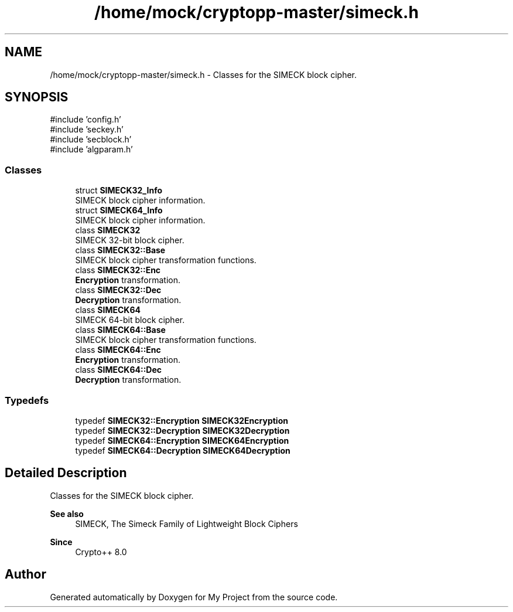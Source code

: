 .TH "/home/mock/cryptopp-master/simeck.h" 3 "My Project" \" -*- nroff -*-
.ad l
.nh
.SH NAME
/home/mock/cryptopp-master/simeck.h \- Classes for the SIMECK block cipher\&.

.SH SYNOPSIS
.br
.PP
\fR#include 'config\&.h'\fP
.br
\fR#include 'seckey\&.h'\fP
.br
\fR#include 'secblock\&.h'\fP
.br
\fR#include 'algparam\&.h'\fP
.br

.SS "Classes"

.in +1c
.ti -1c
.RI "struct \fBSIMECK32_Info\fP"
.br
.RI "SIMECK block cipher information\&. "
.ti -1c
.RI "struct \fBSIMECK64_Info\fP"
.br
.RI "SIMECK block cipher information\&. "
.ti -1c
.RI "class \fBSIMECK32\fP"
.br
.RI "SIMECK 32-bit block cipher\&. "
.ti -1c
.RI "class \fBSIMECK32::Base\fP"
.br
.RI "SIMECK block cipher transformation functions\&. "
.ti -1c
.RI "class \fBSIMECK32::Enc\fP"
.br
.RI "\fBEncryption\fP transformation\&. "
.ti -1c
.RI "class \fBSIMECK32::Dec\fP"
.br
.RI "\fBDecryption\fP transformation\&. "
.ti -1c
.RI "class \fBSIMECK64\fP"
.br
.RI "SIMECK 64-bit block cipher\&. "
.ti -1c
.RI "class \fBSIMECK64::Base\fP"
.br
.RI "SIMECK block cipher transformation functions\&. "
.ti -1c
.RI "class \fBSIMECK64::Enc\fP"
.br
.RI "\fBEncryption\fP transformation\&. "
.ti -1c
.RI "class \fBSIMECK64::Dec\fP"
.br
.RI "\fBDecryption\fP transformation\&. "
.in -1c
.SS "Typedefs"

.in +1c
.ti -1c
.RI "typedef \fBSIMECK32::Encryption\fP \fBSIMECK32Encryption\fP"
.br
.ti -1c
.RI "typedef \fBSIMECK32::Decryption\fP \fBSIMECK32Decryption\fP"
.br
.ti -1c
.RI "typedef \fBSIMECK64::Encryption\fP \fBSIMECK64Encryption\fP"
.br
.ti -1c
.RI "typedef \fBSIMECK64::Decryption\fP \fBSIMECK64Decryption\fP"
.br
.in -1c
.SH "Detailed Description"
.PP
Classes for the SIMECK block cipher\&.


.PP
\fBSee also\fP
.RS 4
\fRSIMECK\fP, \fRThe Simeck Family of Lightweight Block Ciphers\fP
.RE
.PP
\fBSince\fP
.RS 4
Crypto++ 8\&.0
.RE
.PP

.SH "Author"
.PP
Generated automatically by Doxygen for My Project from the source code\&.
